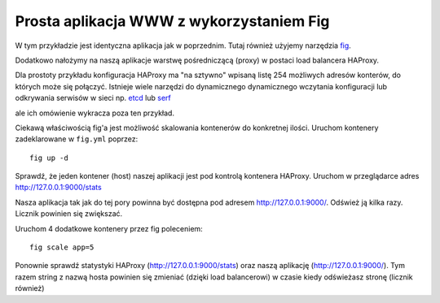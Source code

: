 =========================================
Prosta aplikacja WWW z wykorzystaniem Fig
=========================================

W tym przykładzie jest identyczna aplikacja jak w poprzednim.
Tutaj również użyjemy narzędzia `fig`_.

.. _fig: http://www.fig.sh/

Dodatkowo nałożymy na naszą aplikacje warstwę pośredniczącą (proxy) w postaci
load balancera HAProxy.

Dla prostoty przykładu konfiguracja HAProxy ma "na sztywno" wpisaną listę 254 możliwych
adresów konterów, do których może się połączyć. Istnieje wiele narzędzi do dynamicznego
dynamicznego wczytania konfiguracji lub odkrywania serwisów w sieci np. `etcd`_ lub `serf`_

.. _etcd: https://coreos.com/using-coreos/etcd/
.. _serf: https://www.serfdom.io/

ale ich omówienie wykracza poza ten przykład.

Ciekawą właściwością fig'a jest możliwość skalowania kontenerów do konkretnej ilości.
Uruchom kontenery zadeklarowane w ``fig.yml`` poprzez::

    fig up -d

Sprawdź, że jeden kontener (host) naszej aplikacji jest pod kontrolą kontenera HAProxy.
Uruchom w przeglądarce adres http://127.0.0.1:9000/stats

Nasza aplikacja tak jak do tej pory powinna być dostępna pod adresem http://127.0.0.1:9000/.
Odśwież ją kilka razy. Licznik powinien się zwiększać.

Uruchom 4 dodatkowe kontenery przez fig poleceniem::

    fig scale app=5

Ponownie sprawdź statystyki HAProxy (http://127.0.0.1:9000/stats) oraz
naszą aplikację (http://127.0.0.1:9000/). Tym razem string z nazwą hosta powinien
się zmieniać (dzięki load balancerowi) w czasie kiedy odświeżasz stronę (licznik również)
